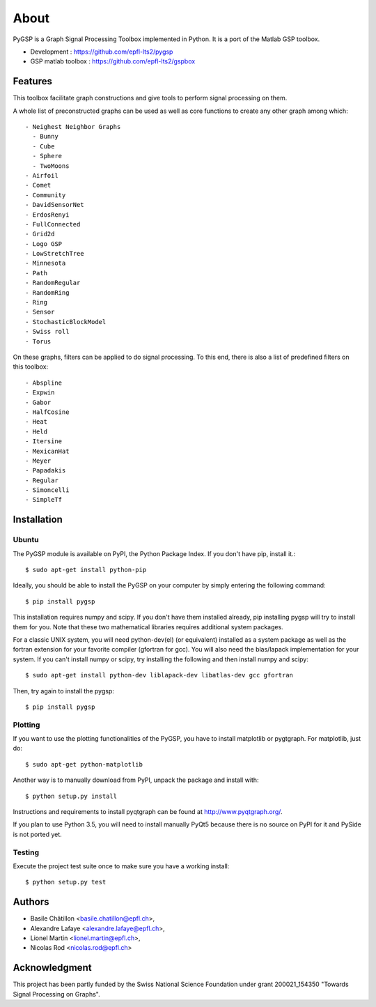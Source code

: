 .. _about:

=====
About
=====

PyGSP is a Graph Signal Processing Toolbox implemented in Python. It is a port of the Matlab GSP toolbox.

.. image:: https://img.shields.io/travis/epfl-lts2/pygsp.svg
   :target: https://travis-ci.org/epfl-lts2/pygsp

* Development : https://github.com/epfl-lts2/pygsp
* GSP matlab toolbox : https://github.com/epfl-lts2/gspbox

Features
--------
This toolbox facilitate graph constructions and give tools to perform signal processing on them.

A whole list of preconstructed graphs can be used as well as core functions to create any other graph among which::

  - Neighest Neighbor Graphs
    - Bunny
    - Cube
    - Sphere
    - TwoMoons
  - Airfoil
  - Comet
  - Community
  - DavidSensorNet
  - ErdosRenyi
  - FullConnected
  - Grid2d
  - Logo GSP
  - LowStretchTree
  - Minnesota
  - Path
  - RandomRegular
  - RandomRing
  - Ring
  - Sensor
  - StochasticBlockModel
  - Swiss roll
  - Torus

On these graphs, filters can be applied to do signal processing. To this end, there is also a list of predefined filters on this toolbox::

  - Abspline
  - Expwin
  - Gabor
  - HalfCosine
  - Heat
  - Held
  - Itersine
  - MexicanHat
  - Meyer
  - Papadakis
  - Regular
  - Simoncelli
  - SimpleTf

Installation
------------

Ubuntu
^^^^^^
The PyGSP module is available on PyPI, the Python Package Index.
If you don't have pip, install it.::

    $ sudo apt-get install python-pip

Ideally, you should be able to install the PyGSP on your computer by simply entering the following command::

    $ pip install pygsp

This installation requires numpy and scipy. If you don't have them installed already, pip installing pygsp will try to install them for you. Note that these two mathematical libraries requires additional system packages.

For a classic UNIX system, you will need python-dev(el) (or equivalent) installed as a system package as well as the fortran extension for your favorite compiler (gfortran for gcc). You will also need the blas/lapack implementation for your system. If you can't install numpy or scipy, try installing the following and then install numpy and scipy::

    $ sudo apt-get install python-dev liblapack-dev libatlas-dev gcc gfortran

Then, try again to install the pygsp::

    $ pip install pygsp

Plotting
^^^^^^^^
If you want to use the plotting functionalities of the PyGSP, you have to install matplotlib or pygtgraph. For matplotlib, just do::

    $ sudo apt-get python-matplotlib


Another way is to manually download from PyPI, unpack the package and install with::

    $ python setup.py install

Instructions and requirements to install pyqtgraph can be found at http://www.pyqtgraph.org/.

If you plan to use Python 3.5, you will need to install manually PyQt5 because there is no source on PyPI for it and PySide is not ported yet.

Testing
^^^^^^^
Execute the project test suite once to make sure you have a working install::

    $ python setup.py test

Authors
-------

* Basile Châtillon <basile.chatillon@epfl.ch>,
* Alexandre Lafaye <alexandre.lafaye@epfl.ch>,
* Lionel Martin <lionel.martin@epfl.ch>,
* Nicolas Rod <nicolas.rod@epfl.ch>

Acknowledgment
--------------

This project has been partly funded by the Swiss National Science Foundation under grant 200021_154350 "Towards Signal Processing on Graphs".


